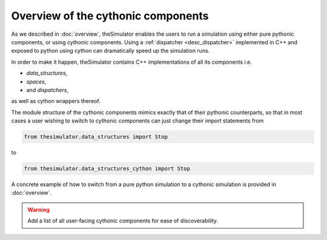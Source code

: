 Overview of the cythonic components
===================================
As we described in :doc:`overview`, theSimulator enables the users to run a
simulation using either pure pythonic components, or using cythonic
components. Using a :ref:`dispatcher <desc_dispatcher>` implemented in C++ and
exposed to python using cython can dramatically speed up the simulation runs.

In order to make it happen, theSimulator contains C++ implementations of all
its components i.e.

* `data_structures`,
* `spaces`,
* and `dispatchers`,
as well as cython wrappers thereof.

The module structure of the cythonic components mimics exactly that of their pythonic
counterparts, so that in most cases a user wishing to switch to cythonic components can
just change their import statements from

.. code-block:: python

    from thesimulator.data_structures import Stop

to

.. code-block:: python

    from thesimulator.data_structures_cython import Stop

A concrete example of how to switch from a pure python simulation to a
cythonic simulation is provided in :doc:`overview`.

.. warning::
   Add a list of all user-facing cythonic components for ease of discoverability.
